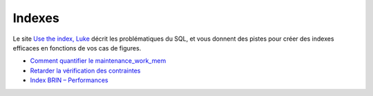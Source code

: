 Indexes
-------

Le site `Use the index, Luke <http://use-the-index-luke.com/fr/sql/preface>`_ décrit les problématiques du SQL, 
et vous donnent des pistes pour créer des indexes efficaces en fonctions de vos cas de figures.

* `Comment quantifier le maintenance_work_mem <http://blog.guillaume.lelarge.info/index.php/post/2015/07/14/Comment-quantifier-le-maintenance_work_mem>`_
* `Retarder la vérification des contraintes <https://blog.anayrat.info/2016/08/13/postgresql-retarder-la-verification-des-contraintes/>`_
* `Index BRIN – Performances <https://blog.anayrat.info/2016/04/21/index-brin-performances/>`_

